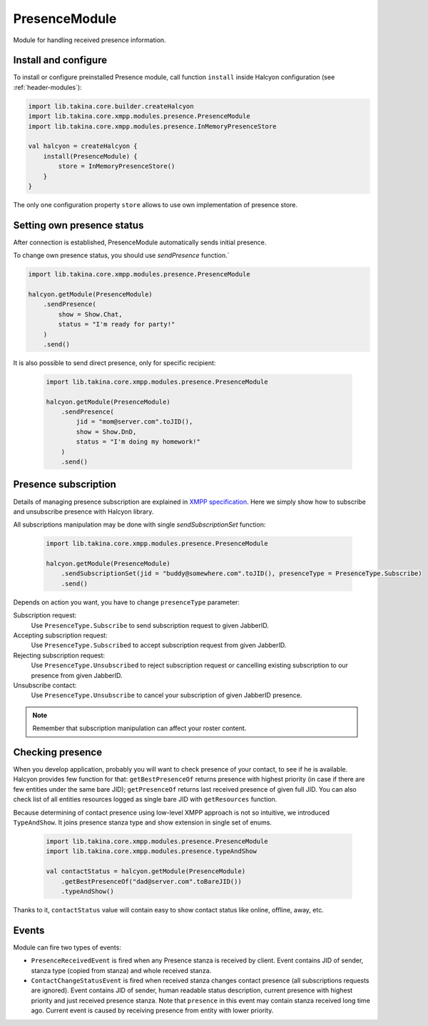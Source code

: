 .. _header-PresenceModule:

PresenceModule
--------------

Module for handling received presence information.

Install and configure
^^^^^^^^^^^^^^^^^^^^^

To install or configure preinstalled Presence module, call function ``install`` inside Halcyon configuration (see :ref:`header-modules`):

.. code:: kotlin

    import lib.takina.core.builder.createHalcyon
    import lib.takina.core.xmpp.modules.presence.PresenceModule
    import lib.takina.core.xmpp.modules.presence.InMemoryPresenceStore

    val halcyon = createHalcyon {
        install(PresenceModule) {
            store = InMemoryPresenceStore()
        }
    }

The only one configuration property ``store`` allows to use own implementation of presence store.

Setting own presence status
^^^^^^^^^^^^^^^^^^^^^^^^^^^

After connection is established, PresenceModule automatically sends initial presence.

To change own presence status, you should use `sendPresence` function.`

.. code:: kotlin

    import lib.takina.core.xmpp.modules.presence.PresenceModule

    halcyon.getModule(PresenceModule)
        .sendPresence(
            show = Show.Chat,
            status = "I'm ready for party!"
        )
        .send()

It is also possible to send direct presence, only for specific recipient:

 .. code:: kotlin

    import lib.takina.core.xmpp.modules.presence.PresenceModule

    halcyon.getModule(PresenceModule)
        .sendPresence(
            jid = "mom@server.com".toJID(),
            show = Show.DnD,
            status = "I'm doing my homework!"
        )
        .send()

Presence subscription
^^^^^^^^^^^^^^^^^^^^^

Details of managing presence subscription are explained in `XMPP specification <https://www.rfc-editor.org/rfc/rfc6121.html#section-3>`_.
Here we simply show how to subscribe and unsubscribe presence with Halcyon library.

All subscriptions manipulation may be done with single `sendSubscriptionSet` function:


 .. code:: kotlin

    import lib.takina.core.xmpp.modules.presence.PresenceModule

    halcyon.getModule(PresenceModule)
        .sendSubscriptionSet(jid = "buddy@somewhere.com".toJID(), presenceType = PresenceType.Subscribe)
        .send()

Depends on action you want, you have to change ``presenceType`` parameter:

Subscription request:
   Use ``PresenceType.Subscribe`` to send subscription request to given JabberID.

Accepting subscription request:
   Use ``PresenceType.Subscribed`` to accept  subscription request from given JabberID.

Rejecting subscription request:
   Use ``PresenceType.Unsubscribed`` to reject subscription request or cancelling existing subscription to our presence from given JabberID.

Unsubscribe contact:
   Use ``PresenceType.Unsubscribe`` to cancel your subscription of given JabberID presence.

.. note::

   Remember that subscription manipulation can affect your roster content.

Checking presence
^^^^^^^^^^^^^^^^^

When you develop application, probably you will want to check presence of your contact, to see if he is available.
Halcyon provides few function for that: ``getBestPresenceOf`` returns presence with highest priority (in case if there are few entities under the same bare JID);
``getPresenceOf`` returns last received presence of given full JID. You can also check list of all entities resources logged as single bare JID with ``getResources`` function.

Because determining of contact presence using low-level XMPP approach is not so intuitive, we introduced ``TypeAndShow``. It joins presence stanza type and show extension in single set of enums.

 .. code:: kotlin

    import lib.takina.core.xmpp.modules.presence.PresenceModule
    import lib.takina.core.xmpp.modules.presence.typeAndShow

    val contactStatus = halcyon.getModule(PresenceModule)
        .getBestPresenceOf("dad@server.com".toBareJID())
        .typeAndShow()

Thanks to it, ``contactStatus`` value will contain easy to show contact status like online, offline, away, etc.

Events
^^^^^^

Module can fire two types of events:

* ``PresenceReceivedEvent`` is fired when any Presence stanza is received by client. Event contains JID of sender, stanza type (copied from stanza) and whole received stanza.

* ``ContactChangeStatusEvent`` is fired when received stanza changes contact presence (all subscriptions requests are ignored). Event contains JID of sender, human readable status description, current presence with highest priority and just received presence stanza. Note that ``presence`` in this event may contain stanza received long time ago. Current event is caused by receiving presence from entity with lower priority.

